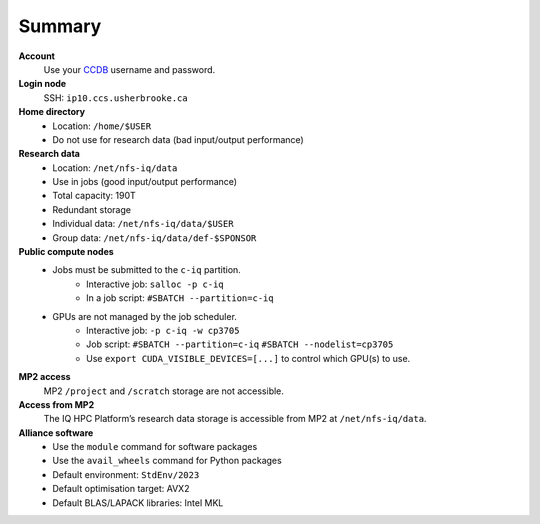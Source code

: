 Summary
=======

**Account**
    Use your `CCDB <https://ccdb.alliancecan.ca/>`_ username and password.

**Login node**
    SSH: ``ip10.ccs.usherbrooke.ca``

**Home directory**
    - Location: ``/home/$USER``
    - Do not use for research data (bad input/output performance)

**Research data**
    - Location: ``/net/nfs-iq/data``
    - Use in jobs (good input/output performance)
    - Total capacity: 190T
    - Redundant storage
    - Individual data: ``/net/nfs-iq/data/$USER``
    - Group data: ``/net/nfs-iq/data/def-$SPONSOR``

**Public compute nodes**
    .. include:: nœuds/public.rst

    - Jobs must be submitted to the ``c-iq`` partition.
        - Interactive job: ``salloc -p c-iq``
        - In a job script: ``#SBATCH --partition=c-iq``
    - GPUs are not managed by the job scheduler.
        - Interactive job: ``-p c-iq -w cp3705``
        - Job script: ``#SBATCH --partition=c-iq`` ``#SBATCH --nodelist=cp3705``
        - Use ``export CUDA_VISIBLE_DEVICES=[...]`` to control which GPU(s) to
          use.

**MP2 access**
    MP2 ``/project`` and ``/scratch`` storage are not accessible.

**Access from MP2**
    The IQ HPC Platform’s research data storage is accessible from MP2 at
    ``/net/nfs-iq/data``.

**Alliance software**
    - Use the ``module`` command for software packages
    - Use the ``avail_wheels`` command for Python packages
    - Default environment: ``StdEnv/2023``
    - Default optimisation target: AVX2
    - Default BLAS/LAPACK libraries: Intel MKL
